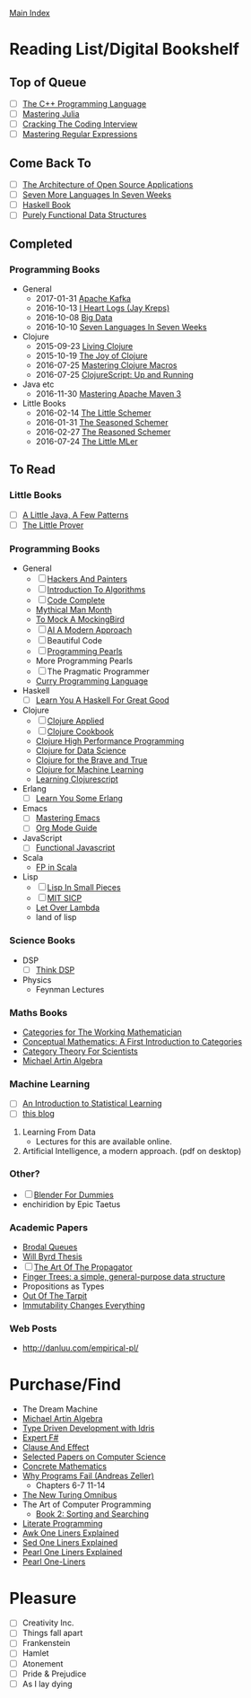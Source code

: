 [[../index.org][Main Index]]

* Reading List/Digital Bookshelf
** Top of Queue
+ [ ] [[./the_cpp_programming_language.org][The C++ Programming Language]]
+ [ ] [[./mastering_julia.org][Mastering Julia]]
+ [ ] [[./cracking_the_coding_interview.org][Cracking The Coding Interview]]
+ [ ] [[./mastering_regular_expressions.org][Mastering Regular Expressions]]
** Come Back To
+ [ ] [[http://aosabook.org/en/index.html][The Architecture of Open Source Applications]]
+ [ ] [[./seven_more_languages_in_seven_weeks.org][Seven More Languages In Seven Weeks]]
+ [ ] [[./haskell_programming_from_first_principles.org][Haskell Book]]
+ [ ] [[./purely_functional_data_structures.org][Purely Functional Data Structures]]
** Completed
*** Programming Books
+ General
  + 2017-01-31 [[./apache_kafka.org][Apache Kafka]]
  + 2016-10-13 [[./i_heart_logs.org][I Heart Logs (Jay Kreps)]]
  + 2016-10-08 [[./big_data.org][Big Data]]
  + 2016-10-10 [[./seven_languages_in_seven_weeks.org][Seven Languages In Seven Weeks]]
+ Clojure
  + 2015-09-23 [[./living_clojure.org][Living Clojure]]
  + 2015-10-19 [[./the_joy_of_clojure.org][The Joy of Clojure]]
  + 2016-07-25 [[./mastering_clojure_macros.org][Mastering Clojure Macros]]
  + 2016-07-25 [[./clojurescript_up_and_running.org][ClojureScript: Up and Running]]
+ Java etc
  + 2016-11-30 [[./mastering_apache_maven_3.org][Mastering Apache Maven 3]]
+ Little Books
  + 2016-02-14 [[./the_little_schemer.org][The Little Schemer]]
  + 2016-01-31 [[./the_seasoned_schemer.org][The Seasoned Schemer]]
  + 2016-02-27 [[./the_reasoned_schemer.org][The Reasoned Schemer]]
  + 2016-07-24 [[./the_little_mler.org][The Little MLer]]
** To Read
*** Little Books
+ [ ] [[http://www.amazon.com/Little-Java-Few-Patterns/dp/0262561158/ref=sr_1_1?s=books&ie=UTF8&qid=1454204257&sr=1-1&keywords=a+little+java%2C+a+few+patterns][A Little Java, A Few Patterns]]
+ [ ] [[./the_little_prover.org][The Little Prover]]
*** Programming Books
+ General
  + [ ] [[http://search.safaribooksonline.com/book/programming/0596006624][Hackers And Painters]]
  + [ ] [[./introduction_to_algorithms.org][Introduction To Algorithms]]
  + [ ] [[./code_complete.org][Code Complete]]
  + [[./mythical_man_month.org][Mythical Man Month]]
  + [[./to_mock_a_mockingbird.org][To Mock A MockingBird]]
  + [ ] [[./ai_a_modern_approach.org][AI A Modern Approach]]
  + [ ] Beautiful Code
  + [ ] [[./programming_pearls.org][Programming Pearls]]
  + More Programming Pearls
  + [ ] The Pragmatic Programmer
  + [[http://www-ps.informatik.uni-kiel.de/currywiki/_media/documentation/tutorial.pdf][Curry Programming Language]]
+ Haskell
  + [ ] [[./learn_you_a_haskell.org][Learn You A Haskell For Great Good]]
+ Clojure
  + [ ] [[./clojure_applied.org][Clojure Applied]]
  + [ ] [[./clojure_cookbook.org][Clojure Cookbook]]
  + [[http://search.safaribooksonline.com/9781785283642/index_html][Clojure High Performance Programming]]
  + [[http://search.safaribooksonline.com/book/programming/clojure/9781784397180/clojure-for-data-science/index_html?query=((clojure))#snippet][Clojure for Data Science]]
  + [[http://search.safaribooksonline.com/book/programming/clojure/9781457190018][Clojure for the Brave and True]]
  + [[http://search.safaribooksonline.com/book/programming/clojure/9781783284351][Clojure for Machine Learning]]
  + [[http://search.safaribooksonline.com/book/web-design-and-development/9781785887635][Learning Clojurescript]]
+ Erlang
  + [ ] [[./learn_you_some_erlang.org][Learn You Some Erlang]]
+ Emacs
  + [ ] [[./mastering_emacs.org][Mastering Emacs]]
  + [ ] [[./org_mode_guide.org][Org Mode Guide]]
+ JavaScript
  + [ ] [[./functional_javascript.org][Functional Javascript]]
+ Scala
  + [[http://search.safaribooksonline.com/book/programming/scala/9781617290657][FP in Scala]]
+ Lisp
  + [ ] [[./lisp_in_small_pieces.org][Lisp In Small Pieces]]
  + [ ] [[./mit_sicp.org][MIT SICP]]
  + [[http://letoverlambda.com/index.cl/toc][Let Over Lambda]]
  + land of lisp
*** Science Books
+ DSP
   + [ ] [[./thinkdsp/think_dsp.org][Think DSP]]
+ Physics
   - Feynman Lectures
*** Maths Books
+ [[http://www.maths.ed.ac.uk/~aar/papers/maclanecat.pdf][Categories for The Working Mathematician]]
+ [[http://fef.ogu.edu.tr/matbil/eilgaz/kategori.pdf][Conceptual Mathematics: A First Introduction to Categories]]
+ [[http://math.mit.edu/~dspivak/teaching/sp13/CT4S--static.pdf][Category Theory For Scientists]]
+ [[http://www.amazon.com/Algebra-2nd-Michael-Artin/dp/0132413779][Michael Artin Algebra]]
*** Machine Learning
    + [ ] [[./an_introduction_to_statistical_learning.org][An Introduction to Statistical Learning]]
    + [ ] [[http://colah.github.io/posts/2017-03-Distill/][this blog]]
1. Learning From Data
   + Lectures for this are available online.
2. Artificial Intelligence, a modern approach. (pdf on desktop)
*** Other?
+ [ ] [[./blender_for_dummies.org][Blender For Dummies]]
+ enchiridion by Epic Taetus
*** Academic Papers
+ [[./worst_case_efficient_priority_queues.org][Brodal Queues]]
+ [[./will_byrd_thesis.org][Will Byrd Thesis]]
+ [ ] [[./the_art_of_the_propagator.org][The Art Of The Propagator]]
+ [[./finger_trees.org][Finger Trees: a simple, general-purpose data structure]]
+ Propositions as Types
+ [[http://shaffner.us/cs/papers/tarpit.pdf][Out Of The Tarpit]]
+ [[http://cidrdb.org/cidr2015/Papers/CIDR15_Paper16.pdf][Immutability Changes Everything]]
*** Web Posts
+ http://danluu.com/empirical-pl/

* Purchase/Find
  + The Dream Machine
  + [[http://www.amazon.com/Algebra-2nd-Michael-Artin/dp/0132413779][Michael Artin Algebra]]
  + [[https://www.manning.com/books/type-driven-development-with-idris][Type Driven Development with Idris]]
  + [[https://www.amazon.com/Expert-F-4-0-Don-Syme/dp/1484207416?ie=UTF8&keywords=expert%20f%23%204.0&linkCode=sl1&linkId=f696d9966865ec308f5b009e0456f017&qid=1464576992&ref_=as_li_ss_tl&sr=8-1&tag=fngeekery-20][Expert F#]]
  + [[http://www.amazon.com/Clause-Effect-Programming-Working-Programmer/dp/3540629718][Clause And Effect]]
  + [[http://www.amazon.com/Selected-Papers-Computer-Science-Lecture/dp/1881526917/ref=sr_1_1?s=books&ie=UTF8&qid=1454204201&sr=1-1&keywords=selected+papers+on+computer+science][Selected Papers on Computer Science]]
  + [[http://www.amazon.com/Concrete-Mathematics-Foundation-Computer-Science/dp/0201558025][Concrete Mathematics]]
  + [[http://www.amazon.com/Why-Programs-Fail-Second-Systematic/dp/0123745152/ref=sr_1_1?s=books&ie=UTF8&qid=1454203975&sr=1-1&keywords=Why+Programs+Fail][Why Programs Fail (Andreas Zeller)]]
    + Chapters 6-7 11-14
  + [[http://www.amazon.com/New-Turing-Omnibus-Sixty-Six-Excursions/dp/0805071660/ref=sr_1_1?s=books&ie=UTF8&qid=1454204177&sr=1-1&keywords=the+new+turing+omnibus][The New Turing Omnibus]]
  + The Art of Computer Programming
    + [[http://www.amazon.com/Art-Computer-Programming-Sorting-Searching/dp/0201896850/ref=sr_1_1?s=books&ie=UTF8&qid=1454203998&sr=1-1&keywords=Sorting+and+Searching][Book 2: Sorting and Searching]]
  + [[http://www.amazon.com/Literate-Programming-Center-Language-Information/dp/0937073806/ref=sr_1_1?s=books&ie=UTF8&qid=1454204274&sr=1-1&keywords=literate+programming][Literate Programming]]
  + [[http://www.catonmat.net/blog/awk-book/][Awk One Liners Explained]]
  + [[http://www.catonmat.net/blog/sed-book/][Sed One Liners Explained]]
  + [[http://www.catonmat.net/blog/perl-book/][Pearl One Liners Explained]]
  + [[https://www.nostarch.com/perloneliners][Pearl One-Liners]]

* Pleasure
+ [ ] Creativity Inc.
+ [ ] Things fall apart
+ [ ] Frankenstein
+ [ ] Hamlet
+ [ ] Atonement
+ [ ] Pride & Prejudice
+ [ ] As I lay dying
